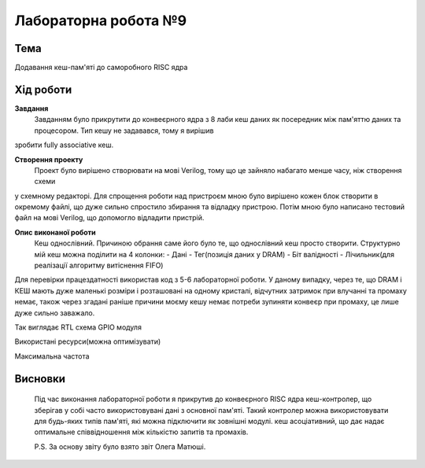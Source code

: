 =============================================
Лабораторна робота №9
=============================================

Тема
------

Додавання кеш-пам'яті до саморобного RISC ядра


Хід роботи
-------


**Завдання** 
	Завданням було прикрутити до конвеєрного ядра з 8 лаби кеш даних як посередник між пам'яттю даних та процесором. Тип кешу не задавався, тому я вирішив 
зробити fully associative кеш.

**Створення проекту** 
	Проект було вирішено створювати на мові Verilog, тому що це зайняло набагато менше часу, ніж створення схеми
у схемному редакторі. Для спрощення роботи над пристроєм мною було вирішено кожен блок створити в окремому файлі, що дуже сильно спростило збирання та
відладку пристрою. Потім мною було написано тестовий файл на мові Verilog, що допомогло відладити пристрій.

**Опис виконаної роботи** 
	Кеш однослівний. Причиною обрання саме його було те, що однослівний кеш просто створити. Структурно мій кеш можна поділити на 4 колонки:
	- Дані
	- Тег(позиція даних у DRAM)
	- Біт валідності
	- Лічильник(для реалізації алгоритму витіснення FIFO)
Для перевірки працездатності використав код з 5-6 лабораторної роботи. У даному випадку, через те, що DRAM і КЕШ мають дуже маленькі розміри і розташовані на
одному кристалі, відчутних затримок при влучанні та промаху немає, також через згадані раніше причини моєму кешу немає потреби зупиняти конвеєр при промаху, це
лише дуже сильно заважало.

.. image:: media/RTL.png
Так виглядає RTL схема GPIO модуля


.. image:: media/characteristics.png
Використані ресурси(можна оптимізувати)


.. image:: media/f_max.png
Максимальна частота



Висновки
-------

	Під час виконання лабораторної роботи я прикрутив до конвеєрного RISC ядра кеш-контролер, що зберігав у собі часто використовувані дані з основної пам'яті. Такий контролер можна використовувати для будь-яких типів пам'яті, які можна підключити як зовнішні модулі. кеш асоціативний, що дає надає оптимальне співвідношення між
	кількістю запитів та промахів.

	P.S. За основу звіту було взято звіт Олега Матюші.


